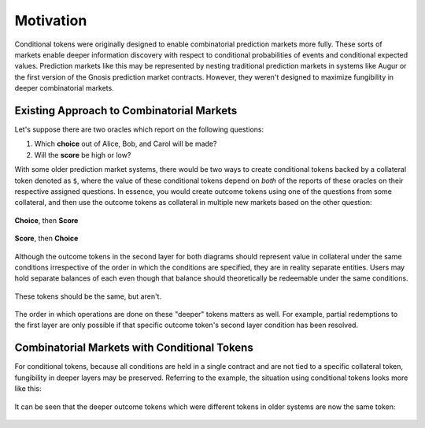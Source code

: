 Motivation
==========

Conditional tokens were originally designed to enable combinatorial prediction markets more fully. These sorts of markets enable deeper information discovery with respect to conditional probabilities of events and conditional expected values. Prediction markets like this may be represented by nesting traditional prediction markets in systems like Augur or the first version of the Gnosis prediction market contracts. However, they weren't designed to maximize fungibility in deeper combinatorial markets. 

Existing Approach to Combinatorial Markets
------------------------------------------

Let's suppose there are two oracles which report on the following questions:

1. Which **choice** out of Alice, Bob, and Carol will be made?
2. Will the **score** be high or low?

With some older prediction market systems, there would be two ways to create conditional tokens backed by a collateral token denoted as ``$``, where the value of these conditional tokens depend on *both* of the reports of these oracles on their respective assigned questions. In essence, you would create outcome tokens using one of the questions from some collateral, and then use the outcome tokens as collateral in multiple new markets based on the other question:

.. figure:: /_static/v1-cond-market-abc-hilo.png
    :alt: Markets where events depending on the outcome of the "score" question use outcome tokens from an event depending on the "choice" question as collateral
    :align: center

    **Choice**, then **Score**

.. figure:: /_static/v1-cond-market-hilo-abc.png
    :alt: Another setup where instead events depending on the outcome of the "choice" question use outcome tokens from an event depending on the "score" question as collateral
    :align: center

    **Score**, then **Choice**

Although the outcome tokens in the second layer for both diagrams should represent value in collateral under the same conditions irrespective of the order in which the conditions are specified, they are in reality separate entities. Users may hold separate balances of each even though that balance should theoretically be redeemable under the same conditions.

.. figure:: /_static/v1-cond-market-ot-compare.png
    :alt: The two different conditional tokens which resolves to collateral if Alice gets chosen and the score is high.
    :align: center

    These tokens should be the same, but aren't.

The order in which operations are done on these "deeper" tokens matters as well. For example, partial redemptions to the first layer are only possible if that specific outcome token's second layer condition has been resolved.

Combinatorial Markets with Conditional Tokens
---------------------------------------------

For conditional tokens, because all conditions are held in a single contract and are not tied to a specific collateral token, fungibility in deeper layers may be preserved. Referring to the example, the situation using conditional tokens looks more like this:

.. figure:: /_static/v2-cond-market-slots-only.png
    :alt: The second layer of conditional tokens may resolve to conditional tokens of either condition.
    :align: center

It can be seen that the deeper outcome tokens which were different tokens in older systems are now the same token:

.. figure:: /_static/v2-cond-market-ot-compare.png
    :alt: There is a single class of conditional tokens which resolves to collateral if Alice gets chosen and the score is high.
    :align: center
